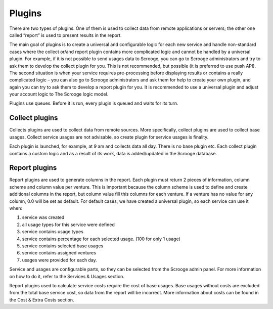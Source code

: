 =======
Plugins
=======

There are two types of plugins. One of them is used to collect data from remote applications or servers; the other one called “report” is used to present results in the report.

The main goal of plugins is to create a universal and configurable logic for each new service and handle non-standard cases where the collect or/and report plugin contains more complicated logic and cannot be handled by a universal plugin. For example, if it is not possible to send usages data to Scrooge, you can go to Scrooge administrators and try to ask them to develop the collect plugin for you. This is not recommended, but possible (it is preferred to use push API). The second situation is when your service requires pre-processing before displaying results or contains a really complicated logic – you can also go to Scrooge administrators and ask them for help to create your own plugin, and again you can try to ask them to develop a report plugin for you. It is recommended to use a universal plugin and adjust your account logic to The Scrooge logic model.

Plugins use queues. Before it is run, every plugin is queued and waits for its turn.


Collect plugins
~~~~~~~~~~~~~~~

.. image:: images/collects_data_plugins.png

Collects plugins are used to collect data from remote sources. More specifically, collect plugins are used to collect base usages. Collect service usages are not advisable, so  create plugin for service usages is finality.

Each plugin is launched, for example, at 9 am and collects data all day. There is no base plugin etc. Each collect plugin contains a custom logic and as a result of its work, data is added/updated in the Scrooge database.


Report plugins
~~~~~~~~~~~~~~

.. image:: images/report_plugins.png

Report plugins are used to generate columns in the report. Each plugin must return 2 pieces of information, column scheme and column value per venture. This is important because the column scheme is used to define and create additional columns in the report, but column value fill this columns for each venture. If a venture has no value for any column, 0.0 will be set as default. For default cases, we have created a universal plugin, so each service can use it when:

1. service was created
2. all usage types for this service were defined
3. service contains usage types
4. service contains percentage for each selected usage. (100 for only 1
   usage)
5. service contains selected base usages
6. service contains assigned ventures
7. usages were provided for each day.

Service and usages are configurable parts, so they can be selected from the Scrooge admin panel. For more information on how to do it, refer to the Services &
Usages section.

Report plugins used to calculate service costs require the cost of base usages. Base usages without costs are excluded from the total base service cost, so data from the report will be incorrect. More information about costs can be found in the Cost & Extra Costs section.

